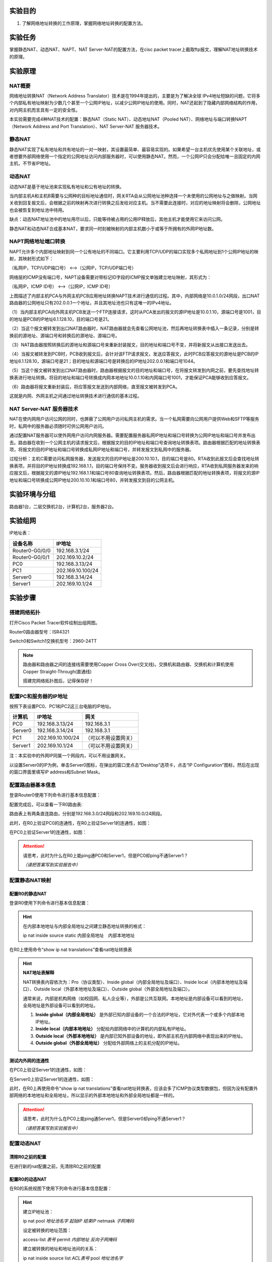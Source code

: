 实验目的
=====================

1. 了解网络地址转换的工作原理，掌握网络地址转换的配置方法。

实验任务
=====================
掌握静态NAT、动态NAT、NAPT、NAT Server-NAT的配置方法，在cisc packet tracer上截取ftp报文，理解NAT地址转换技术的原理。

实验原理
=====================

NAT概要
~~~~~~~~~~~~~~~~~~~~~~~~~~~~~~
网络地址转换NAT（Network Address Translator）技术是在1994年提出的，主要是为了解决全球 IPv4地址短缺的问题，它将多个内部私有地址映射为少数几个甚至一个公网IP地址，以减少公网IP地址的使用。同时，NAT还起到了隐藏内部网络结构的作用，对内网主机而言具有一定的安全性。

本实验需要完成4种NAT技术的配置：静态NAT（Static NAT）、动态地址NAT（Pooled NAT）、网络地址与端口转换NAPT（Network Address and Port Translation）、NAT Server-NAT 服务器技术。

静态NAT
~~~~~~~~~~~~~~~~~~~~~~~~~~~~~~
静态NAT实现了私有地址和共有地址的一对一映射，其设置最简单、最容易实现的。如果希望一台主机优先使用某个关联地址，或者想要外部网络使用一个指定的公网地址访问内部服务器时，可以使用静态NAT。然而，一个公网IP只会分配给唯一且固定的内网主机，不节省IP地址。

动态NAT
~~~~~~~~~~~~~~~~~~~~~~~~~~~~~~
动态NAT是基于地址池来实现私有地址和公有地址的转换。

.. image:: NAT动态.png

当内部主机A和主机B需要与公网种的目标地址通信时，网关RTA会从公网地址池种选择一个未使用的公网地址与之做映射。当网关收到回复报文后，会根据之前的映射再次进行转换之后发给对应主机。当不需要此连接时，对应的地址映射将会删除，公网地址也会被恢复到地址池中待用。

缺点：动态NAT地址池中的地址用尽以后，只能等待被占用的公用IP释放后，其他主机才能使用它来访问公网。

静态NAT和动态NAT合成基本NAT，要求同一时刻被映射的内部主机数小于或等于所拥有的外网IP地址数。

NAPT网络地址端口转换
~~~~~~~~~~~~~~~~~~~~~~~~~~~~~~
NAPT允许多个内部地址映射到同一个公有地址的不同端口。它主要利用TCP/UDP的端口实现多个私网地址到1个公网IP地址的映射，其映射形式如下：

（私网IP，TCP/UDP端口号） <-->（公网IP，TCP/UDP端口号）

.. _ICMP端口说明:

网络层的ICMP没有端口号，NAPT设备需要对带标记ID字段的ICMP报文单独建立地址映射，其形式为：

（私网IP，ICMP ID号） <-->（公网IP，ICMP ID号）

.. image:: NAPT1.png

.. image:: NAPT2.png

上图描述了内部主机PCA与外网主机PCB应用地址转换NAPT技术进行通信的过程。其中，内部网络是10.0.1.0/24网段，出口NAT路由器的公网地址只有202.0.0.1一个地址，并且其地址池也只有这唯一的IPv4地址。

（1）当内部主机PCA向外网主机PCB发送一个FTP连接请求，这时从PCA发出的报文的源IP地址是10.0.1.10，源端口号是1001，目的地址是PCB的IP地址6.1.128.10，目的端口号是21。

（2）当这个报文被转发到出口NAT路由器时，NAT路由器就会先查看公网地址池，然后再地址转换表中插入一条记录，分别是转换前的源地址、源端口号和转换后的源地址、源端口号。

（3）NAT路由器按照转换后的源地址和源端口号来重新封装报文，目的地址和端口号不变，并将新报文从出接口发送出去。

（4）当报文被转发到PCB时，PCB收到报文后，会针对该FTP请求报文，发送应答报文，此时PCB应答报文的源地址是PCB的IP地址6.1.128.10，源端口号是21；目的地址和源端口号是转换后的IP地址202.0.0.1和端口号1044。

（5）当这个报文被转发到出口NAT路由器时，路由器根据报文的目的地址和端口号，在将报文转发到内网之前，要先查找地址转换表进行地址转换。将目的地址和端口号转换成内网本地地址10.0.1.10和内网端口号1001，才能保证PCA能够收到应答报文。

（6）路由器将报文重新封装后，将应答报文发送到内部网络，直至报文被转发到PCA。

这就是内网、外网主机之间通过地址转换技术进行通信的基本过程。

NAT Server-NAT 服务器技术
~~~~~~~~~~~~~~~~~~~~~~~~~~~~~~
NAT在使内网用户访问公网的同时，也屏蔽了公网用户访问私网主机的需求。当一个私网需要向公网用户提供Web和SFTP等服务时，私网中的服务器必须随时可供公网用户访问。

通过配置NAT服务器可以使外网用户访问内网服务器。需要配置服务器私网IP地址和端口号转换为公网IP地址和端口号并发布出去。路由器在收到一个公网主机的请求报文后，根据报文的目的IP地址和端口号查询地址转换表项。路由器根据匹配的地址转换表项，将报文的目的IP地址和端口号转换成私网IP地址和端口号，并转发报文到私网中的服务器。

.. image:: NAT服务器.png

过程分析：主机C需要访问私网服务器，发送报文的目的IP地址是200.10.10.1，目的端口号是80。RTA收到此报文后会查找地址转换表项，并将目的IP地址转换成192.168.1.1，目的端口号保持不变。服务器收到报文后会进行响应，RTA收到私网服务器发来的响应报文后，根据报文的源IP地址192.168.1.1和端口号80查询地址转换表项。然后，路由器根据匹配的地址转换表项，将报文的源IP地址和端口号转换成公网IP地址200.10.10.1和端口号80，并转发报文到目的公网主机。


实验环境与分组
=====================

路由器1台，二层交换机2台，计算机2台，服务器2台。

实验组网
=====================

.. image:: cisco-1.png

IP地址表：

==============     =========================
设备名称    	        IP地址    
==============     =========================
Router0-G0/0/0      192.168.3.1/24 
Router0-G0/0/1      202.169.10.2/24
PC0                 192.168.3.13/24 
PC1     		        202.169.10.100/24
Server0    		      192.168.3.14/24 
Server1             202.169.10.1/24 
==============     =========================

实验步骤
=====================

搭建网络拓扑
~~~~~~~~~~~~~~~~~~~~~~~~~~~~~~~~~
打开Cisco Packet Tracer软件绘制出组网图。

Router0路由器型号：ISR4321

Switch0和Switch1交换机型号：2960-24TT

.. note:: 
  路由器和路由器之间的连接线需要使用Copper Cross Over(交叉线)。交换机和路由器、交换机和计算机使用Copper Straight-Through(直通线)

  搭建完网络拓扑图后，记得保存好！

配置PC和服务器的IP地址
~~~~~~~~~~~~~~~~~~~~~~~~~~~~~~

按照下表设置PC0、PC1和PC2这三台电脑的IP地址。

========    =====================   =====================  
计算机            IP地址                  网关
========    =====================   =====================  
PC0           192.168.3.13/24           192.168.3.1
Server0	      192.168.3.14/24           192.168.3.1
PC1           202.169.10.100/24         （可以不用设置网关）
Server1       202.169.10.1/24           （可以不用设置网关）
========    =====================   =====================  

注：本实验中的外网IP同属一个网段内，可以不用设置网关。

以设置Server0的IP为例，单击Server0图标，在弹出的窗口里点击“Desktop”选项卡，点击“IP Configuration”图标，然后在出现的窗口界面里填写IP address和Subnet Mask。

.. image:: cisco-2.png

.. image:: cisco-3.png  


配置路由器基本信息
~~~~~~~~~~~~~~~~~~~~~~~~~~~~~~~~~

登录Router0使用下列命令进行基本信息配置：

.. code-block:: sh
   :linenos:

   Router>enable
   Router#configure terminal 
   Router(config)#hostname R0 // 重命名为R0
   R0(config)#no ip domain-lookup  // 用于防止DNS解析的命令。如果没有这条命令，当你输入错误的命令时，cisco会尝试连接DNS服务器进行域名解析，浪费时间。   

   R0(config)#interface g0/0/0   // 进入g0/0/0接口模式
   R0(config-if)#ip address 192.168.3.1 255.255.255.0 //配置g0/0/0接口ip地址
   R0(config-if)#no shutdown // 打开g0/0/0接口（默认接口关闭）
   R0(config-if)#exit

   R0(config)#interface g0/0/1  // 进入g0/0/1接口模式
   R0(config-if)#ip address 202.169.10.2 255.255.255.0  //配置g0/0/1接口ip地址
   R0(config-if)#no shutdown  // 打开g0/0/1接口（默认接口关闭）
   R0(config-if)#exit
   R0(config)#


配置完成后，可以查看一下R0路由表:

.. image:: cisco-5.png 

路由表上有两条直连路由，分别是192.168.3.0/24网段和202.169.10.0/24网段。

此时，在R0上验证PC0的连通性，在R0上验证Server1的连通性，如图：

.. image:: cisco-4.png 

在PC0上验证Server1的连通性，如图：

.. image:: cisco-6.png 

.. attention:: 请思考，此时为什么在R0上能ping通PC0和Server1，但是PC0却ping不通Server1？
   
   *（请把答案写到实验报告中）*

配置静态NAT映射
~~~~~~~~~~~~~~~~~~~~~~~~~~~~~~

配置R0的静态NAT
------------------------------

登录R0使用下列命令进行基本信息配置：

.. code-block:: sh
   :linenos:

   R0(config)#interface g0/0/1  // 进入G0/0/1接口
   R0(config-if)#ip nat outside  // 将端口G0/0/1设置为外网出口模式
   R0(config-if)#exit

   R0(config)#interface g0/0/0  // 进入G0/0/0接口
   R0(config-if)#ip nat inside // 将端口G0/0/0设置为内网入口模式
   R0(config-if)#exit

   R0(config)#ip nat inside source static 192.168.3.13 202.169.10.2 // 将PC0映射到公网地址202.169.10.2上
   R0(config)#exit  // 退出配置模式
   R0#

.. hint:: 
   在内部本地地址与内部全局地址之间建立静态地址转换的格式：
   
   ip nat inside source static 内部全局地址　内部本地地址

在R0上使用命令“show ip nat translations”查看nat地址转换表

.. image:: cisco-9.png 	

.. hint:: 
  
  **NAT地址表解释**

  NAT转换表内容依次为：Pro（协议类型）、Inside global（内部全局地址及端口）、Inside local（内部本地地址及端口）、Outside local（外部本地地址及端口）、Outside global（外部全局地址及端口）。

  通常来说，内部是机构网络（如校园网、私人企业等），外部是公共互联网。本地地址是内部设备可以看到的地址，全局地址是外部设备可以看到的地址。

  1. **Inside global（内部全局地址）** 是外部已知内部设备的一个合法的IP地址，它对外代表一个或多个内部本地IP地址。
  2. **Inside local（内部本地地址）** 分配给内部网络中的计算机的内部私有IP地址。
  3. **Outside local（外部本地地址）** 是内部已知外部设备的地址，即外部主机在内部网络中表现出来的IP地址。
  4. **Outside global（外部全局地址）** 分配给外部网络上的主机分配的IP地址。

测试内外网的连通性
------------------------------

在PC0上验证Server1的连通性，如图：

.. image:: cisco-7.png 	

在Server0上验证Server1的连通性，如图：

.. image:: cisco-8.png 	

此时，在R0上再使用命令“show ip nat translations”查看nat地址转换表，应该会多了ICMP协议类型数据包，但因为没有配置外部网络的本地地址和全局地址，所以显示的外部本地地址和外部全局地址都是一样的。

.. attention:: 请思考，此时为什么在PC0上能ping通Server1，但是Server0却ping不通Server1？

   *（请把答案写到实验报告中）*


配置动态NAT
~~~~~~~~~~~~~~~~~~~~~~~~~~~~~~

清除R0之前的配置
------------------------------
在进行新的nat配置之前，先清除R0之前的配置

.. code-block:: sh
   :linenos:

   R0>enable 
   R0#configure terminal 
   R0(config)#no ip nat inside source static 192.168.3.13 202.169.10.2 // 以no开头的命令是取消设置

配置R0的动态NAT
------------------------------
在R0的系统视图下使用下列命令进行基本信息配置：

.. code-block:: sh
   :linenos:

   R0(config)#interface g0/0/1  // 进入G0/0/1接口
   R0(config-if)#ip nat outside // 将端口G0/0/1设置为外网出口模式
   R0(config-if)#exit

   R0(config)#interface g0/0/0
   R0(config-if)#ip nat inside // 将端口G0/0/0设置为内网入口模式
   R0(config-if)#exit

   R0(config)#access-list 1 permit 192.168.3.0 0.0.0.255 // 创建访问控制列表1，允许来自192.168.3.0网段的数据访问
   R0(config)#ip nat pool aaa 202.169.10.5 202.169.10.10 netmask 255.255.255.0 // 配置nat地址池为202.169.10.5 到202.169.10.10
   R0(config)#ip nat inside source list 1 pool aaa // 在接口内应用nat转换

.. hint:: 
   建立IP地址池：

   ip nat pool *地址池名字* *起始IP* *结束IP* netmask *子网掩码*

   设定被转换的地址范围：

   access-list *表号* permit *内部地址* *反向子网掩码*

   建立被转换的地址和地址池间的关系：

   ip nat inside source list *ACL表号* pool *地址池名字*

测试内外网的连通性
------------------------------

分别在PC0和Server0上使用ping Server1，如图：

.. image:: cisco-10.png 	

.. image:: cisco-11.png 	

在R0上使用命令“show ip nat translations”查看nat地址转换表

.. image:: cisco-12.png 	

注：每次查看之前需要ping一次。

更多关于ICMP端口信息参考：ICMP端口说明_

.. attention:: 请思考，此时为什么PC0和Server0都能ping通Server1？

   *（请把答案写到实验报告中）*

配置NAT端口复用（PAT）
~~~~~~~~~~~~~~~~~~~~~~~~~~~~~~

清除R0之前的配置
------------------------------

在进行新的nat配置之前，先清除R0之前的配置

.. code-block:: sh
   :linenos:

   R0(config)#no access-list 1 permit 192.168.3.0 0.0.0.255 // 以no开头的命令是取消设置
   R0(config)#no ip nat inside source list 1 pool aaa
   R0(config)#no ip nat pool aaa 202.169.10.5 202.169.10.10 netmask 255.255.255.0

配置R0的NAT端口复用
------------------------------

使用下列命令进行基本信息配置：

.. code-block:: sh
   :linenos:

   R0(config)#interface g0/0/1
   R0(config-if)#ip nat outside // 将端口G0/0/1设置为外网出口模式
   R0(config-if)#exit

   R0(config)#interface g0/0/0
   R0(config-if)#ip nat inside  // 将端口G0/0/0设置为内网入口模式
   R0(config-if)#exit

   R0(config)#access-list 1 permit 192.168.3.0 0.0.0.255  // 创建访问控制列表1，允许来自192.168.3.0网段的数据访问
   R0(config)#ip nat inside source list 1 interface g0/0/1 overload // 将access-list 1映射到公网地址g0/0/1网卡上

.. hint:: 
  端口复用配置命令：

  ip nat inside source list *ACL表号* interface *出接口* overload


测试内外网的连通性
------------------------------

分别在PC0和Server0上使用ping Server1，并在R0上使用命令“show ip nat translations”查看nat地址转换表：

.. image:: cisco-13.png 	

每ping一次，查看一次，IP地址都不会改变，但是icmpid会变化。

内网主机访问外网服务器
------------------------------

Server-PT默认开启HTTP服务。单击Server1图标，在弹出的窗口中选择“Services”选项卡，然后再单击“HTTP”，选择“index.html”一栏的“（edit）”。   

.. image:: cisco-14.png 	

修改index.html页面的标题，并保存。

.. image:: cisco-15.png 

到“Desktop”选项卡，输入127.0.0.1，则显示服务器的页面。

.. image:: cisco-16.png 

在PC0上访问外网服务器Server1的网站，在PC0的“Desktop”选项卡，选择“Web Browser”

.. image:: cisco-17.png 

在浏览器中输入http://202.169.10.1，如图所示。

.. image:: cisco-18.png 

在R0上使用命令“show ip nat translations”查看nat地址转换表：

.. image:: cisco-19.png 

每刷新一次浏览器页面，查看一次，IP地址也不会改变，但是端口号会变化。

.. attention:: 请思考，Router0如何区分Server1返回给不同主机的报文？

   *（请把答案写到实验报告中）*

配置NAT Server
~~~~~~~~~~~~~~~~~~~~~~~~~~~~~~

清除R0之前的配置
------------------------------
在进行新的nat配置之前，先清除R0之前的配置

.. code-block:: sh
   :linenos:

   R0(config)#no access-list 1 permit 192.168.3.0 0.0.0.255 // 取消访问控制列表1
   R0(config)#no ip nat inside source list 1 interface g0/0/1 overload // // 取消access-list 1映射

配置R0的NAT Server
------------------------------
登录R0使用下列命令进行基本信息配置：

使用NAT Server命令定义内部服务器映射表，指定服务器通信协议为TCP类型，端口号为21

.. code-block:: sh
   :linenos:

   R0(config)#interface g0/0/1
   R0(config-if)#ip nat outside
   R0(config-if)#exit

   R0(config)#interface g0/0/0
   R0(config-if)#ip nat inside
   R0(config-if)#exit

   R0(config)#ip nat inside source static tcp 192.168.3.14 21 202.169.10.2 21 // 将公网地址202.169.10.2的21端口映射到Server0上
   R0(config)#exit

在R0上使用命令“show ip nat translations”查看nat地址转换表

.. image:: cisco-20.png 

在Server0上开启FTP协议
------------------------------
单击Server0，在弹出的新窗口中按下图所示，新建cs用户,密码为123，最后单击Add按钮。

.. image:: cisco-21.png 

单击Server0,打开“Desktop”，选择“Command Prompt”，测试ftp是否可用。

在命令提示框中输入；ftp 127.0.01

输入账号：cs

输入密码：123

显示ftp目录文件：dir

.. image:: cisco-22.png 


抓取ftp传输包，并找出FTP的账号密码
-------------------------------------

点击右下角Simulation按钮，打开抓包界面，如下图

.. image:: cisco-23.png 

接着，点击“Show All/None”按钮，去掉所有协议，然后再点击“Edit Filters”，在弹出的窗口中，选择“Misc”选项卡，在该选项卡中选择“FTP”协议即可。最后，再单击“Play”三角形图标，开始抓包。   

在PC1上Command Prompt命令框中，输入ftp 202.169.10.2（Server0外网地址），输入账号密码，查看数据包走向。


.. image:: cisco-24.png 
  

请分析PC1和Server0的报文体会NAT Server地址转换技术的原理，并填写实验报告。

.. attention:: 请思考，NAT Server和静态NAT这两种技术的区别是什么？

   *（请把答案写到实验报告中）*

实验提交
=====================
请参考实验一的提交方式。